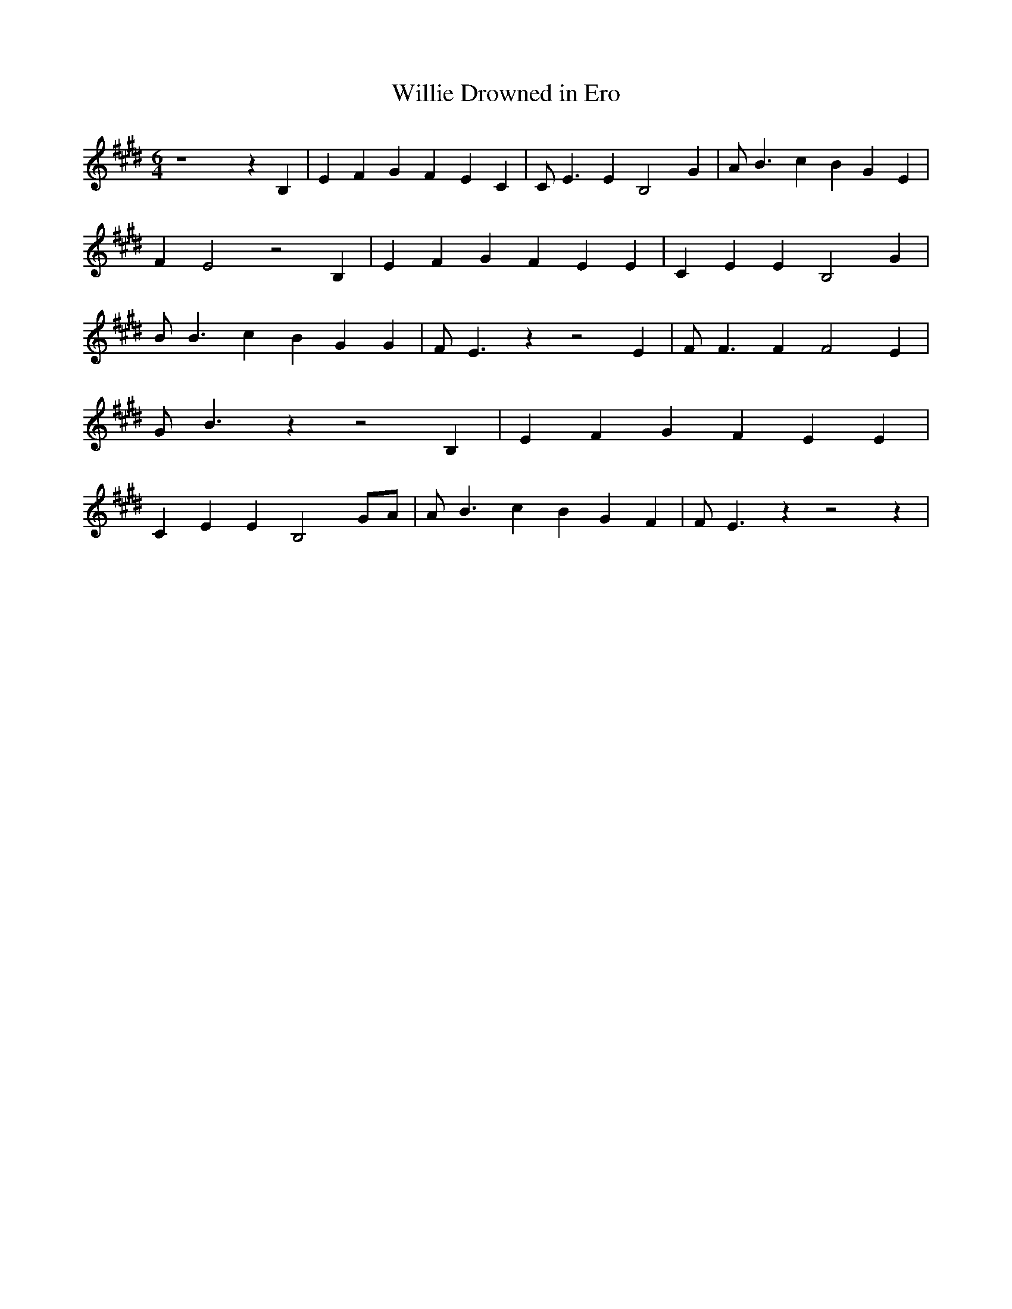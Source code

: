 % Generated more or less automatically by swtoabc by Erich Rickheit KSC
X:1
T:Willie Drowned in Ero
M:6/4
L:1/4
K:E
 z4 z B,| E F G F- E C| C/2 E3/2 E B,2 G| A/2 B3/2 c B G E| F E2 z2 B,|\
 E- F G F- E E| C- E E B,2 G| B/2 B3/2 c B- G G| F/2 E3/2 z z2 E| F/2 F3/2 F F2 E|\
 G/2 B3/2 z z2 B,| E- F G F- E E| C- E E B,2G/2-A/2| A/2 B3/2 c B- G F|\
 F/2 E3/2 z z2 z|

